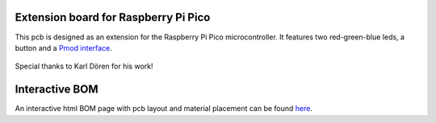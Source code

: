Extension board for Raspberry Pi Pico
=====================================


This pcb is designed as an extension for the Raspberry Pi Pico microcontroller. It features two red-green-blue leds, a button and a `Pmod interface <https://digilent.com/reference/pmod/start>`_.


.. figure:: figures/PicoBoard.png

Special thanks to Karl Dören for his work!

Interactive BOM
===============
An interactive html BOM page with pcb layout and material placement can be found `here <https://emtpb.github.io/pico-hw-rgb/bom/ibom.html>`_.
